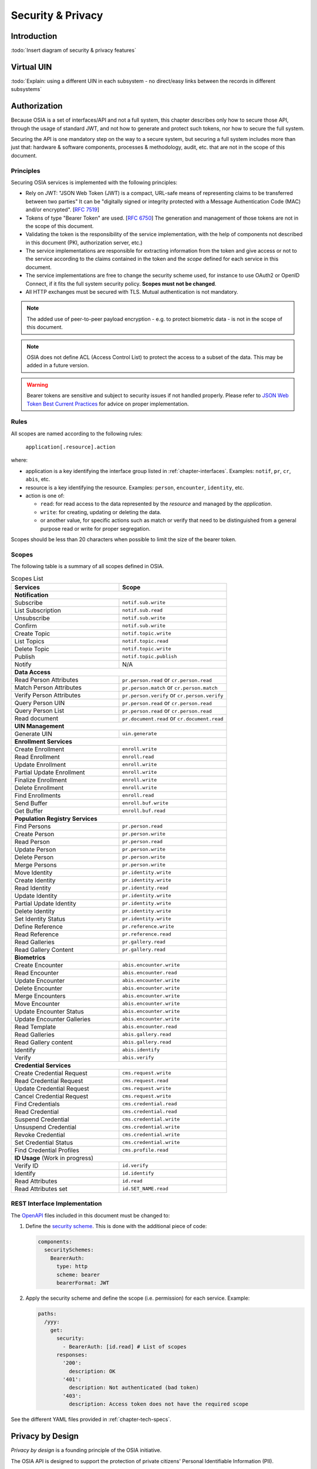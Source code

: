 
Security & Privacy
==================

Introduction
------------

:todo:`Insert diagram of security & privacy features`

Virtual UIN
-----------

:todo:`Explain: using a different UIN in each subsystem - no direct/easy
links between the records in different subsystems`

Authorization
-------------

.. comment: Source of inspiration: https://opensource.zalando.com/restful-api-guidelines/#security

Because OSIA is a set of interfaces/API and not a full system, this chapter describes only how to secure those API,
through the usage of standard JWT, and not how to generate and protect such tokens, nor how to secure the full system.

Securing the API is one mandatory step on the way to a secure system, but securing a full system includes
more than just that: hardware & software components, processes & methodology, audit, etc.
that are not in the scope of this document.

Principles
""""""""""

Securing OSIA services is implemented with the following principles:

- Rely on JWT: "JSON Web Token (JWT) is a compact, URL-safe means of representing claims to be transferred between two parties"
  It can be "digitally signed or integrity protected with a Message Authentication Code (MAC) and/or encrypted".
  [:rfc:`7519`]
- Tokens of type "Bearer Token" are used. [:rfc:`6750`]
  The generation and management of those tokens are not in the scope of this document.
- Validating the token is the responsibility of the service implementation, with the help of components
  not described in this document (PKI, authorization server, etc.)
- The service implementations are responsible for extracting information from the token
  and give access or not to the service according to the claims contained in the token
  and the *scope* defined for each service in this document.
- The service implementations are free to change the security scheme used, for instance to use
  OAuth2 or OpenID Connect, if it fits the full system security policy. **Scopes must not be changed**.
- All HTTP exchanges must be secured with TLS. Mutual authentication is not mandatory.

.. note::

    The added use of peer-to-peer payload encryption - e.g. to protect biometric data - is
    not in the scope of this document.

.. note::

    OSIA does not define ACL (Access Control List) to protect the access to a subset of the data.
    This may be added in a future version.

.. warning::

    Bearer tokens are sensitive and subject to security issues if not handled properly. Please refer to
    `JSON Web Token Best Current Practices <https://tools.ietf.org/id/draft-ietf-oauth-jwt-bcp-02.html>`_
    for advice on proper implementation.
    
Rules
"""""

All scopes are named according to the following rules:

    ``application[.resource].action``

where:

- application is a key identifying the interface group listed in :ref:`chapter-interfaces`.
  Examples: ``notif``, ``pr``, ``cr``, ``abis``, etc.
- resource is a key identifying the resource. Examples: ``person``, ``encounter``, ``identity``, etc.
- action is one of:

  - ``read``: for read access to the data represented by the *resource* and managed by the *application*.
  - ``write``: for creating, updating or deleting the data.
  - or another value, for specific actions such as match or verify that need to be
    distinguished from a general purpose read or write for proper segregation.

Scopes should be less than 20 characters when possible to limit the size of the bearer token.

Scopes
""""""

The following table is a summary of all scopes defined in OSIA.

.. table:: Scopes List
    :class: longtable
    :widths: 80 80
    
    =================================== ===============================================
    **Services**                        **Scope**
    =================================== ===============================================
    **Notification**
    -----------------------------------------------------------------------------------
    Subscribe                           ``notif.sub.write``
    List Subscription                   ``notif.sub.read``
    Unsubscribe                         ``notif.sub.write``
    Confirm                             ``notif.sub.write``
    Create Topic                        ``notif.topic.write``
    List Topics                         ``notif.topic.read``
    Delete Topic                        ``notif.topic.write``
    Publish                             ``notif.topic.publish``
    Notify                              N/A
    ----------------------------------- -----------------------------------------------
    **Data Access**
    -----------------------------------------------------------------------------------
    Read Person Attributes              ``pr.person.read`` or ``cr.person.read``
    Match Person Attributes             ``pr.person.match`` or ``cr.person.match``
    Verify Person Attributes            ``pr.person.verify`` or ``cr.person.verify``
    Query Person UIN                    ``pr.person.read`` or ``cr.person.read``
    Query Person List                   ``pr.person.read`` or ``cr.person.read``
    Read document                       ``pr.document.read`` or ``cr.document.read``
    ----------------------------------- -----------------------------------------------
    **UIN Management**
    -----------------------------------------------------------------------------------
    Generate UIN                        ``uin.generate``
    ----------------------------------- -----------------------------------------------
    **Enrollment Services**
    -----------------------------------------------------------------------------------
    Create Enrollment                   ``enroll.write``
    Read Enrollment                     ``enroll.read``
    Update Enrollment                   ``enroll.write``
    Partial Update Enrollment           ``enroll.write``
    Finalize Enrollment                 ``enroll.write``
    Delete Enrollment                   ``enroll.write``
    Find Enrollments                    ``enroll.read``
    Send Buffer                         ``enroll.buf.write``
    Get Buffer                          ``enroll.buf.read``
    ----------------------------------- -----------------------------------------------
    **Population Registry Services**
    -----------------------------------------------------------------------------------
    Find Persons                        ``pr.person.read``
    Create Person                       ``pr.person.write``
    Read Person                         ``pr.person.read``
    Update Person                       ``pr.person.write``
    Delete Person                       ``pr.person.write``
    Merge Persons                       ``pr.person.write``
    Move Identity                       ``pr.identity.write``
    Create Identity                     ``pr.identity.write``
    Read Identity                       ``pr.identity.read``
    Update Identity                     ``pr.identity.write``
    Partial Update Identity             ``pr.identity.write``
    Delete Identity                     ``pr.identity.write``
    Set Identity Status                 ``pr.identity.write``
    Define Reference                    ``pr.reference.write``
    Read Reference                      ``pr.reference.read``
    Read Galleries                      ``pr.gallery.read``
    Read Gallery Content                ``pr.gallery.read``
    ----------------------------------- -----------------------------------------------
    **Biometrics**
    -----------------------------------------------------------------------------------
    Create Encounter                    ``abis.encounter.write``
    Read Encounter                      ``abis.encounter.read``
    Update Encounter                    ``abis.encounter.write``
    Delete Encounter                    ``abis.encounter.write``
    Merge Encounters                    ``abis.encounter.write``
    Move Encounter                      ``abis.encounter.write``
    Update Encounter Status             ``abis.encounter.write``
    Update Encounter Galleries          ``abis.encounter.write``
    Read Template                       ``abis.encounter.read``
    Read Galleries                      ``abis.gallery.read``
    Read Gallery content                ``abis.gallery.read``
    Identify                            ``abis.identify``
    Verify                              ``abis.verify``
    ----------------------------------- -----------------------------------------------
    **Credential Services**
    -----------------------------------------------------------------------------------
    Create Credential Request           ``cms.request.write``
    Read Credential Request             ``cms.request.read``
    Update Credential Request           ``cms.request.write``
    Cancel Credential Request           ``cms.request.write``
    Find Credentials                    ``cms.credential.read``
    Read Credential                     ``cms.credential.read``
    Suspend Credential                  ``cms.credential.write``
    Unsuspend Credential                ``cms.credential.write``
    Revoke Credential                   ``cms.credential.write``
    Set Credential Status               ``cms.credential.write``
    Find Credential Profiles            ``cms.profile.read``
    ----------------------------------- -----------------------------------------------
    **ID Usage** (Work in progress)
    -----------------------------------------------------------------------------------
    Verify ID                           ``id.verify``
    Identify                            ``id.identify``
    Read Attributes                     ``id.read``
    Read Attributes set                 ``id.SET_NAME.read``
    =================================== ===============================================

REST Interface Implementation
"""""""""""""""""""""""""""""

The `OpenAPI <https://swagger.io/docs/specification/authentication/>`_ files
included in this document must be changed to:

#. Define the `security scheme <https://github.com/OAI/OpenAPI-Specification/blob/master/versions/3.0.3.md#securitySchemeObject>`_.
   This is done with the additional piece of code:

   .. code-block:: yaml
   
        components:
          securitySchemes:
            BearerAuth:
              type: http
              scheme: bearer
              bearerFormat: JWT

#. Apply the security scheme and define the scope (i.e. permission) for each service. Example:

   .. code-block:: yaml
   
        paths:
          /yyy:
            get:
              security:
                - BearerAuth: [id.read]	# List of scopes
              responses:
                '200':
                  description: OK
                '401':
                  description: Not authenticated (bad token)
                '403':
                  description: Access token does not have the required scope

See the different YAML files provided in :ref:`chapter-tech-specs`.

Privacy by Design
-----------------

*Privacy by design* is a founding principle of the OSIA initiative.

The OSIA API is designed to support the protection of private citizens' Personal Identifiable Information (PII).

The protection of PII data is a central design concern for all identity based systems regardless of where these are based. 

PII data does not recognize geographical boundaries; it moves across systems and jurisdictions.
Similarly, the OSIA initiative is not geographically limited. OSIA takes its strong reference
point from the European Union’s GDPR regulation because this is considered by many as a best
practice approach. GDPR anticipates the possible adverse consequences from the mobility of PII
whether inside or outside the EU.

The General Data Protection Regulation (GDPR) is quite recent. It was introduced across the EU in 2016,
before reaching its full legal effect in 2018. It is adopted by all EU governments and carries
direct regulatory and legal force for any organization handling Personal Identifiable Information (PII),
either in the EU or in connection with EU citizens or residents. Compliance failure in respect
of GDPR carries significant financial penalties, reflecting the rights of individuals and groups,
as well as the importance of the issue.

GDPR is not the only defined standard, but it is seen as a best practice one. It is exemplary approach
for the safeguarding of PII; but, it should also be seen as a safeguard for a system owner/operator's
interests. It is a major driver for government leadership in Identity Management is to prevent identity fraud.

Privacy for end-to-end systems
""""""""""""""""""""""""""""""

For privacy the bigger goal is to protect PII across the full reach of ID systems.
The OSIA API is a fundamental part and principle of the building process, providing definitions
of how components are connected.

This is a part of a wider story. An end-to-end solution making use of the OSIA API should
address three specific areas of concern for PII.

Correct implementation of the API definition
''''''''''''''''''''''''''''''''''''''''''''

PII data flows through systems. API based connectivity between functional components is by definition
a way of sharing information, which will focus mostly on PII. The OSIA API defines what
should happen between application endpoints involving OSIA framework components.
It defines content and a minimum acceptable security standard for implementation.

PII safeguards within the components connected by the APIs
''''''''''''''''''''''''''''''''''''''''''''''''''''''''''

The API concept is built around functional components: the sub-systems for Identity Management.

As well as the correct implementation or use of the appropriate API, a component should also
meet PII requirements while this is present within the component. Such internal component
design and PII behavior is the responsibility of the component supplier.

The customer architect responsible for an API connected solution should therefore ensure
that the internal logic of an individual component is itself GDPR compliant.
The API concept cannot itself provide any guarantee that components are designed with
the same or sufficient internal levels of PII safeguards. What the API can do is to
preserve this level of trust and prevent the creation of new vulnerabilities between these components.

The workflow connecting components in an OSIA enabled solution
''''''''''''''''''''''''''''''''''''''''''''''''''''''''''''''

OSIA provides a model for an open architecture. An end-to-end identity system may use some,
or all of the OSIA components. It may use additional components to move data through the system.
Wherever the system uses components to move data that are not covered by the OSIA framework
definition then these should support end-to-end security with the same objective of GDPR compliance.

PII actors
""""""""""

The GDPR approach provides simple definitions.

- PII is a very wide category of information. It can be a name, a photo, a biometric, an email
  address, bank details, social media postings, medical data, and even an IP address;
- The PII data belongs to a Data Subject who is a natural person that might identified directly
  or indirectly using the PII;
- The usage, rules, and means of processing PII are determined by a Data Controller
  (e.g. the Government agency);
- The data is processed by a Data Processor.

When a government department acts as owner of an ID system then it is a Data Controller.
It may also act as the Data Processor if it operates this system 'in house'.

However, in today's commercial world the Data Controller is equally likely to delegate some processing
to a data center or to a business service for all or part of the system. In this case these delegated
parties are Data Processors, and they also subject to the PII considerations.

Suppliers of the systems purchased and commissioned by Data Controllers, and operated by
Data Processors are not directly subject to the regulation.

Data subject rights
"""""""""""""""""""

A GDPR data subject has several rights that should be reflected throughout the wider ID systems architecture.

The right to be forgotten
'''''''''''''''''''''''''

A subject may ask for her data to be deleted.

Depending on the purpose and the authority of the system this right may be restricted or blocked,
however the deletion of non-essential PII data may be a requirement according to some local laws.
The Data Controller should be able to justify why specific items of PII need to be retained
against the subject’s wishes, and when there is no reason for retention then the automated
purging of unnecessary data is generally recommended.

*An example impact of this for API usage is where an enrolment client holds enrollee data
until receiving a response via the API from the enrollment server to the effect that any
client stored data can be deleted. The Data Processor operating the client is responsible
to ensure this deletion is systematically applied. Typically this may be done with a
configuration in the component product used.*

Privacy by design
'''''''''''''''''

Systems should be designed to limit data collection, retention and accessibility.

This applies equally to APIs as to the system components themselves. No more data should be
passed over an API than is required. A component passing or receiving data should consider
how to minimize what new PII it collects, shares, and stores. The Data Controller should
know by design what data is held and where; as well as which APIs are sharing what data.

*An example of this principle for API usage can be where a credential management system
receives PII over an API for credential production, then deletes the PII once the document
is produced successfully. The system may limit its retained data to production audit data.
A credential management system with a different set of responsibilities defined by the Data
Controller may justify the retention of a wider set of PII, which might be replicated
elsewhere in the system. A subject might ask to know where this data sits. The Controller
should be able to tell the subject, and the Processor able to prove it.*

Breach notifications
''''''''''''''''''''

Supervisory powers vary globally. In the EU organizations have to notify their national
supervisory authority in the event of a discovered data breach involving PII.
They are given a 72 hour period to do this after becoming aware of the breach.
The purpose of this notice period is to allow the organization to determine the nature
and the impact of the data breach.

Data subjects have the right to be informed about data breaches involving their personal data.

By following the *Privacy by Design* approach, detection and data exposure can be assessed
more accurately and quickly. Data is typically in transit between sub-systems, then at rest
or in use within a given sub-system. When correctly implemented the OSIA API concept provides
assurance against breaches at the API in-transit level. Combined with the knowledge of what
data is stored, and where, this Privacy by Design approach assists in the detection of breaches.

*At the time of GDPR's introduction the biggest issuing facing most organizations was
not the implementation of new controls, but the discovery of where and what data was in
their possession. The made it very difficult to know if data was ever compromised.*

Risk and impact assessments
'''''''''''''''''''''''''''

Looking at systems overall an organization has to perform a privacy impact assessment.

This describes what PII is collected, and how this is maintained, protected, and shared.
This may be done as part of a wider ISO 27000 process including risk assessment,
but this is not mandatory.

Today most providers of components within the OSIA framework will provide such a privacy
impact assessment statement for their products, including the GDPR controls in that product.

Taken together with the OSIA API specification then these assessments can be compiled
to an overall statement of system PII compliance.

Consent
'''''''

Systems that deal with identity as their core subject matter may not be legally required
to obtain consent for the capture and use of PII data. However, in this service-centric
world more and more transactional and contextual data is captured, so this should not be
assumed. If this data is to be collected then organizations have to obtain valid and
explicit consent from the individuals.

The organizations must also be able to prove that they have gotten consent, not forgetting
that in the EU individuals may withdraw their consent.

In the EU additional safeguards apply, where parental consent is required if personal data
is to be collected about children under the age of 16.

An API usually indicates that the use or status of data is changing, so it should always
be considered. Passing PII over an API requires that the consent covers the scope of this
data sharing.

*An example of this situation might be where an enrolment system captures biometric data
to be loaded to a credential using an API. The Data Controller later decides that the
same captured data will be passed via a new API to a biometric matching system.
Both the Data Controller and Processor might find that they are processing this data
contrary to the principle of consent. If consent matters in this case then the introduction
of the new API may alert the user to a change of use. This is not to say that such changes
only happen where APIs are concerned, but the OSIA API framework does represent different
functions across Identity Management, and therefore indicates that consent may be a
relevant consideration.*

Data portability
''''''''''''''''

The portability of requirement was conceived for both transparency and commercial reasons.

PII held should be usable by the Data Subject upon request. For privacy it may be held
encrypted in the Data Processor system, but must be provided in a structured and commonly
useable format to the Data Subject under reasonable terms of access.

*An example scenario might be where a Data Subject wishes to have a copy of a child's birth
record in a printed format or a format recognized by a third party. The concept of data
portability may in some cases be implemented by a report service, or in some cases use an
OSIA API to support the retrieval of personal attribute data to meet this demand.*

What should OSIA API implementors do to prepare for safe PII?
"""""""""""""""""""""""""""""""""""""""""""""""""""""""""""""

1. Appoint someone as the organization’s own GDPR or PII data expert. Someone who understands
   the Data Controller business requirements, and knows the technologies likely to be used for
   data processing.
2. GDPR is a good example of best practice in PII Management, but it is vital to understand
   the current local regulatory environment. Local existing laws and regulations take
   precedence unless subject to GDPR, and even then local laws may be stricter.
3. Use the OSIA API specification to understand the security organization of functional systems
   that might be needed and document an overall assessment of the PII privacy risk.
   Pay particular attention to sensitive data, and to the aggregation of PII.
4. Ensure that component suppliers understand and support the principles of good PII management,
   or GDPR. Most suppliers provide a description of how this is enforced in their products or
   systems. They may even provide a user manual and training for this function.
5. Document the design and lifecycle of data in the end-to-end system. The OSIA API
   Specification will help with this. It does not provide the full PII story, but it does
   provide the basis for the parts between components that the customer or its systems
   integrator will be responsible for.
6. Consider the Data Subject consent requirements, based on the functions that subject
   data will be subject to.
7. If the role is Data Controller, but not Data Processor then ensure that the organization
   used for Data Processing can understand and meet the guidelines for PII protection.
8. Remember that good planning and execution are essential, but it might be asked to prove
   correct operation. Systems logs and audit data should be available. This should include
   API usage to indicate where data has been transferred.



